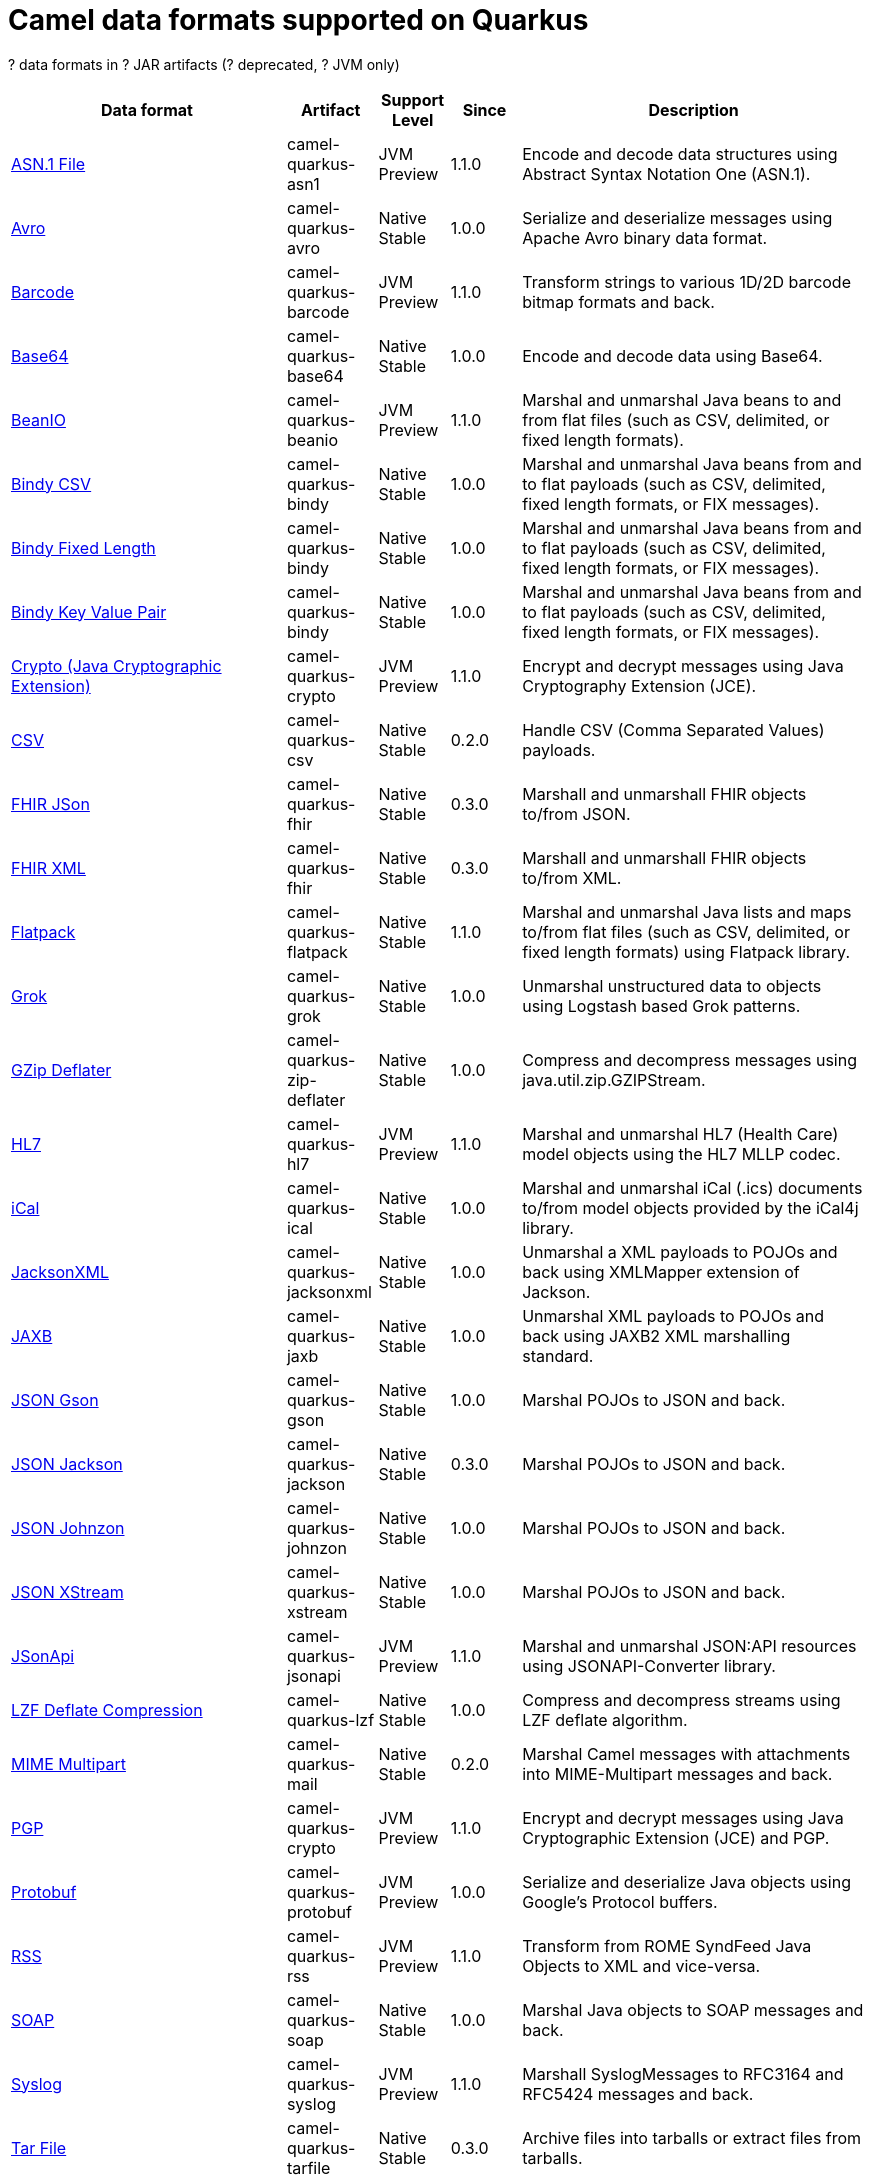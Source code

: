 // Do not edit directly!
// This file was generated by camel-quarkus-maven-plugin:update-doc-extensions-list

[camel-quarkus-dataformats]
= Camel data formats supported on Quarkus

[#cq-dataformats-table-row-count]##?## data formats in [#cq-dataformats-table-artifact-count]##?## JAR artifacts ([#cq-dataformats-table-deprecated-count]##?## deprecated, [#cq-dataformats-table-jvm-count]##?## JVM only)

[#cq-dataformats-table.counted-table,width="100%",cols="4,1,1,1,5",options="header"]
|===
| Data format | Artifact | Support Level | Since | Description

| xref:reference/extensions/asn1.adoc[ASN.1 File] | [.camel-element-artifact]##camel-quarkus-asn1## | [.camel-element-JVM]##JVM## +
Preview | 1.1.0 | Encode and decode data structures using Abstract Syntax Notation One (ASN.1).

| xref:reference/extensions/avro.adoc[Avro] | [.camel-element-artifact]##camel-quarkus-avro## | [.camel-element-Native]##Native## +
Stable | 1.0.0 | Serialize and deserialize messages using Apache Avro binary data format.

| xref:reference/extensions/barcode.adoc[Barcode] | [.camel-element-artifact]##camel-quarkus-barcode## | [.camel-element-JVM]##JVM## +
Preview | 1.1.0 | Transform strings to various 1D/2D barcode bitmap formats and back.

| xref:reference/extensions/base64.adoc[Base64] | [.camel-element-artifact]##camel-quarkus-base64## | [.camel-element-Native]##Native## +
Stable | 1.0.0 | Encode and decode data using Base64.

| xref:reference/extensions/beanio.adoc[BeanIO] | [.camel-element-artifact]##camel-quarkus-beanio## | [.camel-element-JVM]##JVM## +
Preview | 1.1.0 | Marshal and unmarshal Java beans to and from flat files (such as CSV, delimited, or fixed length formats).

| xref:reference/extensions/bindy.adoc[Bindy CSV] | [.camel-element-artifact]##camel-quarkus-bindy## | [.camel-element-Native]##Native## +
Stable | 1.0.0 | Marshal and unmarshal Java beans from and to flat payloads (such as CSV, delimited, fixed length formats, or FIX messages).

| xref:reference/extensions/bindy.adoc[Bindy Fixed Length] | [.camel-element-artifact]##camel-quarkus-bindy## | [.camel-element-Native]##Native## +
Stable | 1.0.0 | Marshal and unmarshal Java beans from and to flat payloads (such as CSV, delimited, fixed length formats, or FIX messages).

| xref:reference/extensions/bindy.adoc[Bindy Key Value Pair] | [.camel-element-artifact]##camel-quarkus-bindy## | [.camel-element-Native]##Native## +
Stable | 1.0.0 | Marshal and unmarshal Java beans from and to flat payloads (such as CSV, delimited, fixed length formats, or FIX messages).

| xref:reference/extensions/crypto.adoc[Crypto (Java Cryptographic Extension)] | [.camel-element-artifact]##camel-quarkus-crypto## | [.camel-element-JVM]##JVM## +
Preview | 1.1.0 | Encrypt and decrypt messages using Java Cryptography Extension (JCE).

| xref:reference/extensions/csv.adoc[CSV] | [.camel-element-artifact]##camel-quarkus-csv## | [.camel-element-Native]##Native## +
Stable | 0.2.0 | Handle CSV (Comma Separated Values) payloads.

| xref:reference/extensions/fhir.adoc[FHIR JSon] | [.camel-element-artifact]##camel-quarkus-fhir## | [.camel-element-Native]##Native## +
Stable | 0.3.0 | Marshall and unmarshall FHIR objects to/from JSON.

| xref:reference/extensions/fhir.adoc[FHIR XML] | [.camel-element-artifact]##camel-quarkus-fhir## | [.camel-element-Native]##Native## +
Stable | 0.3.0 | Marshall and unmarshall FHIR objects to/from XML.

| xref:reference/extensions/flatpack.adoc[Flatpack] | [.camel-element-artifact]##camel-quarkus-flatpack## | [.camel-element-Native]##Native## +
Stable | 1.1.0 | Marshal and unmarshal Java lists and maps to/from flat files (such as CSV, delimited, or fixed length formats) using Flatpack library.

| xref:reference/extensions/grok.adoc[Grok] | [.camel-element-artifact]##camel-quarkus-grok## | [.camel-element-Native]##Native## +
Stable | 1.0.0 | Unmarshal unstructured data to objects using Logstash based Grok patterns.

| xref:reference/extensions/zip-deflater.adoc[GZip Deflater] | [.camel-element-artifact]##camel-quarkus-zip-deflater## | [.camel-element-Native]##Native## +
Stable | 1.0.0 | Compress and decompress messages using java.util.zip.GZIPStream.

| xref:reference/extensions/hl7.adoc[HL7] | [.camel-element-artifact]##camel-quarkus-hl7## | [.camel-element-JVM]##JVM## +
Preview | 1.1.0 | Marshal and unmarshal HL7 (Health Care) model objects using the HL7 MLLP codec.

| xref:reference/extensions/ical.adoc[iCal] | [.camel-element-artifact]##camel-quarkus-ical## | [.camel-element-Native]##Native## +
Stable | 1.0.0 | Marshal and unmarshal iCal (.ics) documents to/from model objects provided by the iCal4j library.

| xref:reference/extensions/jacksonxml.adoc[JacksonXML] | [.camel-element-artifact]##camel-quarkus-jacksonxml## | [.camel-element-Native]##Native## +
Stable | 1.0.0 | Unmarshal a XML payloads to POJOs and back using XMLMapper extension of Jackson.

| xref:reference/extensions/jaxb.adoc[JAXB] | [.camel-element-artifact]##camel-quarkus-jaxb## | [.camel-element-Native]##Native## +
Stable | 1.0.0 | Unmarshal XML payloads to POJOs and back using JAXB2 XML marshalling standard.

| xref:reference/extensions/gson.adoc[JSON Gson] | [.camel-element-artifact]##camel-quarkus-gson## | [.camel-element-Native]##Native## +
Stable | 1.0.0 | Marshal POJOs to JSON and back.

| xref:reference/extensions/jackson.adoc[JSON Jackson] | [.camel-element-artifact]##camel-quarkus-jackson## | [.camel-element-Native]##Native## +
Stable | 0.3.0 | Marshal POJOs to JSON and back.

| xref:reference/extensions/johnzon.adoc[JSON Johnzon] | [.camel-element-artifact]##camel-quarkus-johnzon## | [.camel-element-Native]##Native## +
Stable | 1.0.0 | Marshal POJOs to JSON and back.

| xref:reference/extensions/xstream.adoc[JSON XStream] | [.camel-element-artifact]##camel-quarkus-xstream## | [.camel-element-Native]##Native## +
Stable | 1.0.0 | Marshal POJOs to JSON and back.

| xref:reference/extensions/jsonapi.adoc[JSonApi] | [.camel-element-artifact]##camel-quarkus-jsonapi## | [.camel-element-JVM]##JVM## +
Preview | 1.1.0 | Marshal and unmarshal JSON:API resources using JSONAPI-Converter library.

| xref:reference/extensions/lzf.adoc[LZF Deflate Compression] | [.camel-element-artifact]##camel-quarkus-lzf## | [.camel-element-Native]##Native## +
Stable | 1.0.0 | Compress and decompress streams using LZF deflate algorithm.

| xref:reference/extensions/mail.adoc[MIME Multipart] | [.camel-element-artifact]##camel-quarkus-mail## | [.camel-element-Native]##Native## +
Stable | 0.2.0 | Marshal Camel messages with attachments into MIME-Multipart messages and back.

| xref:reference/extensions/crypto.adoc[PGP] | [.camel-element-artifact]##camel-quarkus-crypto## | [.camel-element-JVM]##JVM## +
Preview | 1.1.0 | Encrypt and decrypt messages using Java Cryptographic Extension (JCE) and PGP.

| xref:reference/extensions/protobuf.adoc[Protobuf] | [.camel-element-artifact]##camel-quarkus-protobuf## | [.camel-element-JVM]##JVM## +
Preview | 1.0.0 | Serialize and deserialize Java objects using Google's Protocol buffers.

| xref:reference/extensions/rss.adoc[RSS] | [.camel-element-artifact]##camel-quarkus-rss## | [.camel-element-JVM]##JVM## +
Preview | 1.1.0 | Transform from ROME SyndFeed Java Objects to XML and vice-versa.

| xref:reference/extensions/soap.adoc[SOAP] | [.camel-element-artifact]##camel-quarkus-soap## | [.camel-element-Native]##Native## +
Stable | 1.0.0 | Marshal Java objects to SOAP messages and back.

| xref:reference/extensions/syslog.adoc[Syslog] | [.camel-element-artifact]##camel-quarkus-syslog## | [.camel-element-JVM]##JVM## +
Preview | 1.1.0 | Marshall SyslogMessages to RFC3164 and RFC5424 messages and back.

| xref:reference/extensions/tarfile.adoc[Tar File] | [.camel-element-artifact]##camel-quarkus-tarfile## | [.camel-element-Native]##Native## +
Stable | 0.3.0 | Archive files into tarballs or extract files from tarballs.

| xref:reference/extensions/thrift.adoc[Thrift] | [.camel-element-artifact]##camel-quarkus-thrift## | [.camel-element-JVM]##JVM## +
Preview | 1.1.0 | Serialize and deserialize messages using Apache Thrift binary data format.

| xref:reference/extensions/tagsoup.adoc[TidyMarkup] | [.camel-element-artifact]##camel-quarkus-tagsoup## | [.camel-element-Native]##Native## +
Stable | 1.0.0 | Parse (potentially invalid) HTML into valid HTML or DOM.

| xref:reference/extensions/xmlsecurity.adoc[XML Security] | [.camel-element-artifact]##camel-quarkus-xmlsecurity## | [.camel-element-JVM]##JVM## +
Preview | 1.1.0 | Encrypt and decrypt XML payloads using Apache Santuario.

| xref:reference/extensions/xstream.adoc[XStream] | [.camel-element-artifact]##camel-quarkus-xstream## | [.camel-element-Native]##Native## +
Stable | 1.0.0 | Marshal and unmarshal POJOs to/from XML using XStream library.

| xref:reference/extensions/snakeyaml.adoc[YAML SnakeYAML] | [.camel-element-artifact]##camel-quarkus-snakeyaml## | [.camel-element-Native]##Native## +
Stable | 0.4.0 | Marshal and unmarshal Java objects to and from YAML.

| xref:reference/extensions/zip-deflater.adoc[Zip Deflate Compression] | [.camel-element-artifact]##camel-quarkus-zip-deflater## | [.camel-element-Native]##Native## +
Stable | 1.0.0 | Compress and decompress streams using java.util.zip.Deflater and java.util.zip.Inflater.

| xref:reference/extensions/zipfile.adoc[Zip File] | [.camel-element-artifact]##camel-quarkus-zipfile## | [.camel-element-Native]##Native## +
Stable | 0.2.0 | Compression and decompress streams using java.util.zip.ZipStream.
|===

++++
<script type="text/javascript">
var countedTables = document.getElementsByClassName("counted-table");
if (countedTables) {
    var i;
    for (i = 0; i < countedTables.length; i++) {
        var table = countedTables[i];
        var tbody = table.getElementsByTagName("tbody")[0];
        var rowCountElement = document.getElementById(table.id + "-row-count");
        rowCountElement.innerHTML = tbody.getElementsByTagName("tr").length;
        var deprecatedCountElement = document.getElementById(table.id + "-deprecated-count");
        deprecatedCountElement.innerHTML = tbody.getElementsByClassName("camel-element-deprecated").length;
        var jvmCountElement = document.getElementById(table.id + "-jvm-count");
        jvmCountElement.innerHTML = tbody.getElementsByClassName("camel-element-JVM").length;

        var artifactCountElement = document.getElementById(table.id + "-artifact-count");
        var artifactElements = tbody.getElementsByClassName("camel-element-artifact");
        var artifactIdSet = new Set();
        var j;
        for (j = 0; j < artifactElements.length; j++) {
            artifactIdSet.add(artifactElements[j].innerHTML);
        }
        artifactCountElement.innerHTML = artifactIdSet.size;
    }
}
</script>
++++
